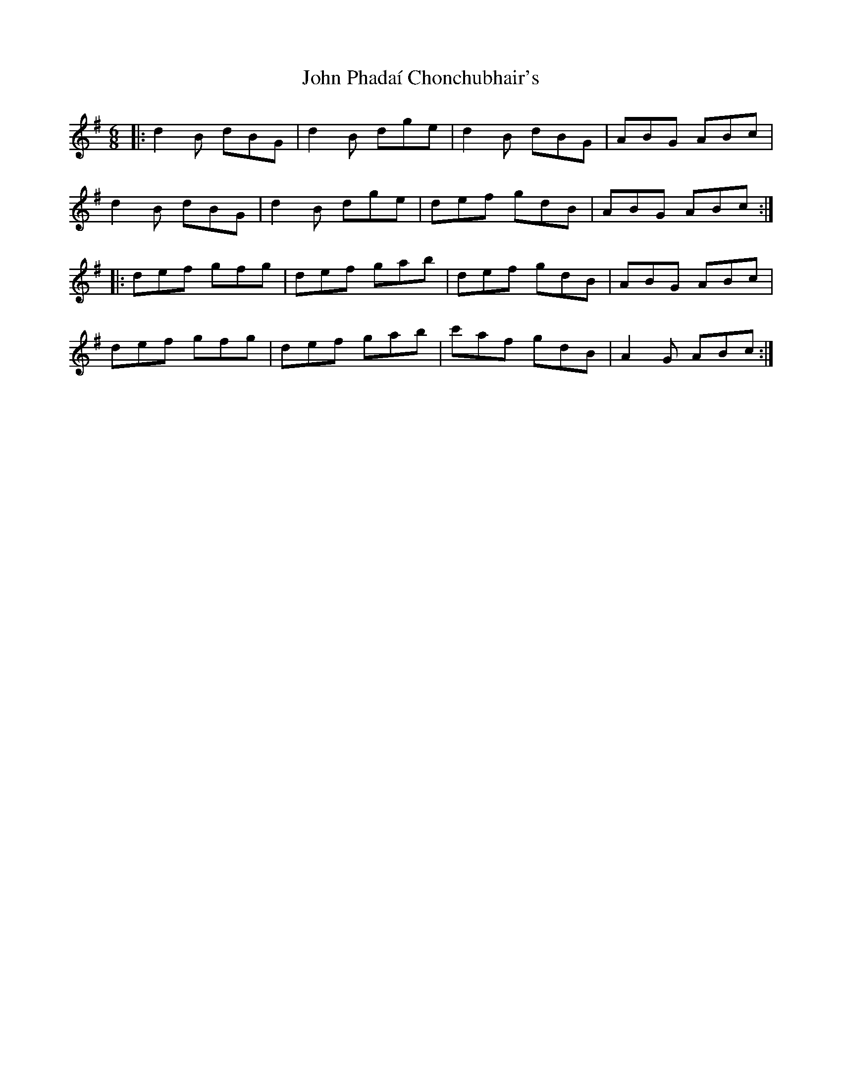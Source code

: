 X: 20616
T: John Phadaí Chonchubhair's
R: jig
M: 6/8
K: Gmajor
|:d2B dBG|d2B dge|d2B dBG|ABG ABc|
d2B dBG|d2B dge|def gdB|ABG ABc:|
|:def gfg|def gab|def gdB|ABG ABc|
def gfg|def gab|c'af gdB|A2G ABc:|

